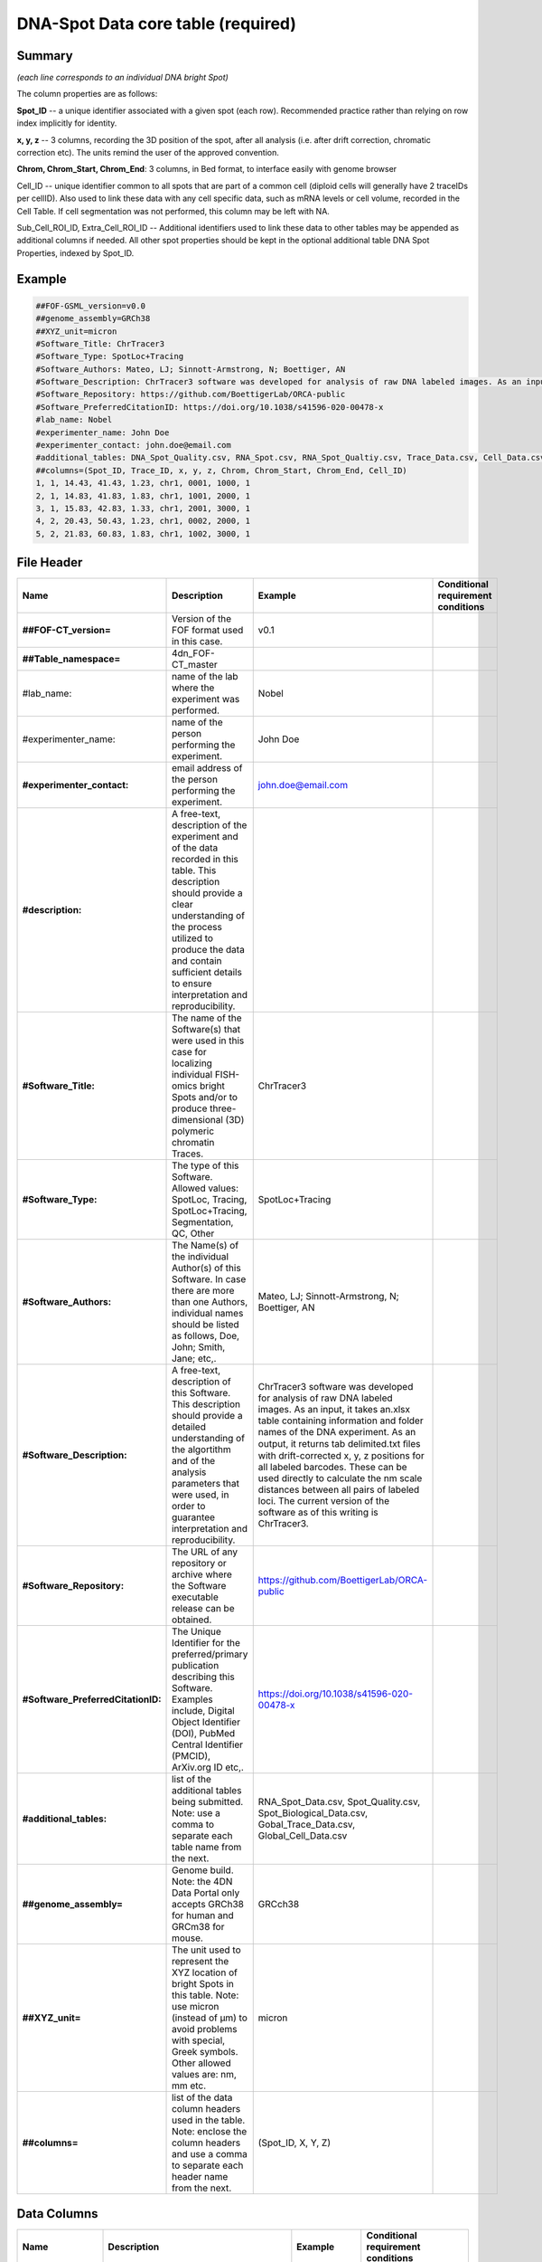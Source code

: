 DNA-Spot Data core table (required)
===================================

Summary
-------

*(each line corresponds to an individual DNA bright Spot)*

The column properties are as follows:

**Spot_ID** -- a unique identifier associated with a given spot (each
row). Recommended practice rather than relying on row index implicitly
for identity.

**x, y, z** -- 3 columns, recording the 3D position of the spot, after
all analysis (i.e. after drift correction, chromatic correction etc).
The units remind the user of the approved convention.

**Chrom, Chrom_Start, Chrom_End**: 3 columns, in Bed format, to
interface easily with genome browser

Cell_ID -- unique identifier common to all spots that are part of a
common cell (diploid cells will generally have 2 traceIDs per cellID).
Also used to link these data with any cell specific data, such as mRNA
levels or cell volume, recorded in the Cell Table. If cell segmentation
was not performed, this column may be left with NA.

Sub_Cell_ROI_ID, Extra_Cell_ROI_ID -- Additional identifiers used to
link these data to other tables may be appended as additional columns if
needed. All other spot properties should be kept in the optional
additional table DNA Spot Properties, indexed by Spot_ID.

Example
-------

.. code::

  ##FOF-GSML_version=v0.0
  ##genome_assembly=GRCh38
  ##XYZ_unit=micron
  #Software_Title: ChrTracer3
  #Software_Type: SpotLoc+Tracing
  #Software_Authors: Mateo, LJ; Sinnott-Armstrong, N; Boettiger, AN
  #Software_Description: ChrTracer3 software was developed for analysis of raw DNA labeled images. As an input, it takes an.xlsx table containing information and folder names of the DNA experiment. As an output, it returns tab delimited.txt ﬁles with drift-corrected x, y, z positions for all labeled barcodes. These can be used directly to calculate the nm scale distances between all pairs of labeled loci. The current version of the software as of this writing is ChrTracer3.
  #Software_Repository: https://github.com/BoettigerLab/ORCA-public
  #Software_PreferredCitationID: https://doi.org/10.1038/s41596-020-00478-x
  #lab_name: Nobel
  #experimenter_name: John Doe
  #experimenter_contact: john.doe@email.com
  #additional_tables: DNA_Spot_Quality.csv, RNA_Spot.csv, RNA_Spot_Qualtiy.csv, Trace_Data.csv, Cell_Data.csv
  ##columns=(Spot_ID, Trace_ID, x, y, z, Chrom, Chrom_Start, Chrom_End, Cell_ID)
  1, 1, 14.43, 41.43, 1.23, chr1, 0001, 1000, 1
  2, 1, 14.83, 41.83, 1.83, chr1, 1001, 2000, 1
  3, 1, 15.83, 42.83, 1.33, chr1, 2001, 3000, 1
  4, 2, 20.43, 50.43, 1.23, chr1, 0002, 2000, 1
  5, 2, 21.83, 60.83, 1.83, chr1, 1002, 3000, 1

File Header
-----------

.. list-table::
  :header-rows: 1

  * - Name
    - Description
    - Example
    - Conditional requirement conditions
  * - **##FOF-CT_version=**
    - Version of the FOF format used in this case.
    - v0.1
    -
  * - **##Table_namespace=**
    - 4dn_FOF-CT_master
    -
    -
  * - #lab_name:
    - name of the lab where the experiment was performed.
    - Nobel
    -
  * - #experimenter_name:
    - name of the person performing the experiment.
    - John Doe
    -
  * - **#experimenter_contact:**
    - email address of the person performing the experiment.
    - john.doe@email.com
    -
  * - **#description:**
    - A free-text, description of the experiment and of the data recorded in this table. This description should provide a clear understanding of the process utilized to produce the data and contain sufficient details to ensure interpretation and reproducibility.
    -
    -
  * - **#Software_Title:**
    - The name of the Software(s) that were used in this case for localizing individual FISH-omics bright Spots and/or to produce three-dimensional (3D) polymeric chromatin Traces.
    - ChrTracer3
    -
  * - **#Software_Type:**
    - The type of this Software. Allowed values: SpotLoc, Tracing, SpotLoc+Tracing, Segmentation, QC, Other
    - SpotLoc+Tracing
    -
  * - **#Software_Authors:**
    - The Name(s) of the individual Author(s) of this Software. In case there are more than one Authors, individual names should be listed as follows, Doe, John; Smith, Jane; etc,.
    - Mateo, LJ; Sinnott-Armstrong, N; Boettiger, AN
    -
  * - **#Software_Description:**
    - A free-text, description of this Software. This description should provide a detailed understanding of the algortithm and of the analysis parameters that were used, in order to guarantee interpretation and reproducibility.
    - ChrTracer3 software was developed for analysis of raw DNA labeled images. As an input, it takes an.xlsx table containing information and folder names of the DNA experiment. As an output, it returns tab delimited.txt ﬁles with drift-corrected x, y, z positions for all labeled barcodes. These can be used directly to calculate the nm scale distances between all pairs of labeled loci. The current version of the software as of this writing is ChrTracer3.
    -
  * - **#Software_Repository:**
    - The URL of any repository or archive where the Software executable release can be obtained.
    - https://github.com/BoettigerLab/ORCA-public
    -
  * - **#Software_PreferredCitationID:**
    - The Unique Identifier for the preferred/primary publication describing this Software. Examples include, Digital Object Identifier (DOI), PubMed Central Identifier (PMCID), ArXiv.org ID etc,.
    - https://doi.org/10.1038/s41596-020-00478-x
    -
  * - **#additional_tables:**
    - list of the additional tables being submitted. Note: use a comma to separate each table name from the next.
    - RNA_Spot_Data.csv, Spot_Quality.csv, Spot_Biological_Data.csv, Gobal_Trace_Data.csv, Global_Cell_Data.csv
    -
  * - **##genome_assembly=**
    - Genome build. Note: the 4DN Data Portal only accepts GRCh38 for human and GRCm38 for mouse.
    - GRCch38
    -
  * - **##XYZ_unit=**
    - The unit used to represent the XYZ location of bright Spots in this table. Note: use micron (instead of µm) to avoid problems with special, Greek symbols. Other allowed values are: nm, mm etc.
    - micron
    -
  * - **##columns=**
    - list of the data column headers used in the table. Note: enclose the column headers and use a comma to separate each header name from the next.
    - (Spot_ID, X, Y, Z)
    -

Data Columns
------------

.. list-table::
  :header-rows: 1

  * - Name
    - Description
    - Example
    - Conditional requirement conditions
  * - **Spot_ID**
    - A unique identifier for this bright Spot.
    -
    -
  * - **X**
    - The sub-pixel X coordinate of this bright Spot. NOTE: the reported X position is understood to be the one resulting from any performed post-processing correction procedures (i.e. drift correction, chromatic correction etc).
    -
    -
  * - **Y**
    - The sub-pixel Y coordinate of this bright Spot. NOTE: the reported Y position is understood to be the one resulting from any performed post-processing correction procedures (i.e. drift correction, chromatic correction etc).
    -
    -
  * - **Z**
    - The sub-pixel Z coordinate of this bright Spot. NOTE: the reported Z position is understood to be the one resulting from any performed post-processing correction procedures (i.e. drift correction, chromatic correction etc).
    -
    -
  * - **Chrom**
    - Chromosome name. Because BED (Browser Extensible Data) is the de facto exchange bioinformatics format for genomic data, the BED terminology was used here.
    - chr3, chrY, chr2_random
    -
  * - **Chrom_Start**
    - Start coordinate on the Chromosome for the sequence associated with this bright Spot (the first base on the chromosome is numbered 0). Because BED (Browser Extensible Data) is the de facto exchange bioinformatics format for genomic data, the BED terminology was used here.
    - 0
    -
  * - **Chrom_End**
    - Stop coordinate on the Chromosome for the sequence associated with this bright Spot. This position is non-inclusive, unlike chromStart. Because BED (Browser Extensible Data) is the de facto exchange bioinformatics format for genomic data, the BED terminology was used here.
    - 1000
    -
  * - *Sub_Cell_ROI_ID*
    - If known, this fields reports the unique identifier for a Region of Interest (ROI) that represents the boundaries of a sub-cellular structure a given Spot/Trace is associated with. Note: this is used to connect individual Spot/Traces that are part of the same ROI. It is also used to connect data in this table with any ROI specific measurements such as boundaries, intensities or volume, recorded in the corresponding ROI_Data_Table.
    - 1
    - Conditional requirement: this column is mandatory if data in this table can be associated with a Sub_Cell_ROI identified as part of this experiment.
  * - *Cell_ID*
    - If known, this fields reports the unique identifier for the Cell a given Spot/Trace is associated with. Note: this is used to connect individual Spot/Traces that are part of the same Cell. It is also used to connect data in this table with any Cell specific measurements such as boundaries, intensities and volume, recorded in the corresponding Cell_Data_Table.
    - 1
    - Conditional requirement: this column is mandatory if data in this table can be associated with a Cell identified as part of this experiment.
  * - *Extra_Cell_ROI_ID*
    - If known, this fields reports the unique identifier for a Region of Interest (ROI) that represents the boundaries of a extracellular structure (e.g., Tissue) a given Spot/Trace is associated with. Note: this is used to connect individual Spot/Traces that are part of the same ROI. It is also used to connect data in this table with any ROI specific measurements such as boundaries, intensities and volume, recorded in the corresponding ROI_Data_Table.
    - 1
    - Conditional requirement: this column is mandatory if data in this table can be associated with a extracellular structure ROI (e.g., Tissue) identified as part of this experiment.
